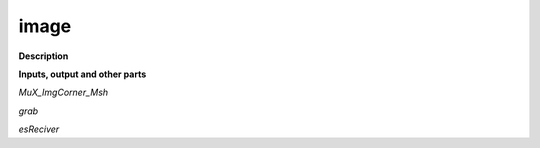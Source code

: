 image
=====

.. _image:

**Description**



**Inputs, output and other parts**

*MuX_ImgCorner_Msh* 

*grab* 

*esReciver* 

